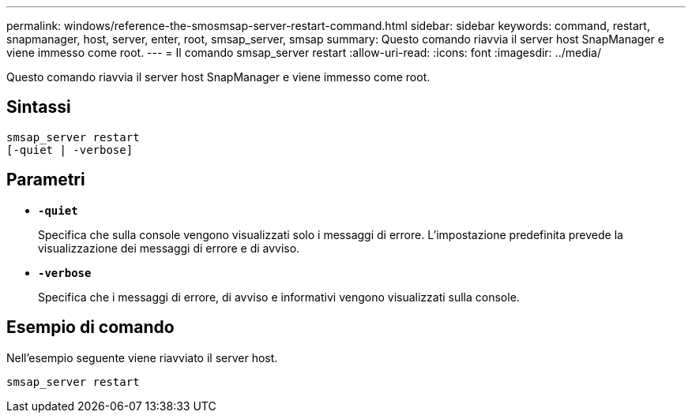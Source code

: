 ---
permalink: windows/reference-the-smosmsap-server-restart-command.html 
sidebar: sidebar 
keywords: command, restart, snapmanager, host, server, enter, root, smsap_server, smsap 
summary: Questo comando riavvia il server host SnapManager e viene immesso come root. 
---
= Il comando smsap_server restart
:allow-uri-read: 
:icons: font
:imagesdir: ../media/


[role="lead"]
Questo comando riavvia il server host SnapManager e viene immesso come root.



== Sintassi

[listing]
----
smsap_server restart
[-quiet | -verbose]
----


== Parametri

* *`-quiet`*
+
Specifica che sulla console vengono visualizzati solo i messaggi di errore. L'impostazione predefinita prevede la visualizzazione dei messaggi di errore e di avviso.

* *`-verbose`*
+
Specifica che i messaggi di errore, di avviso e informativi vengono visualizzati sulla console.





== Esempio di comando

Nell'esempio seguente viene riavviato il server host.

[listing]
----
smsap_server restart
----
